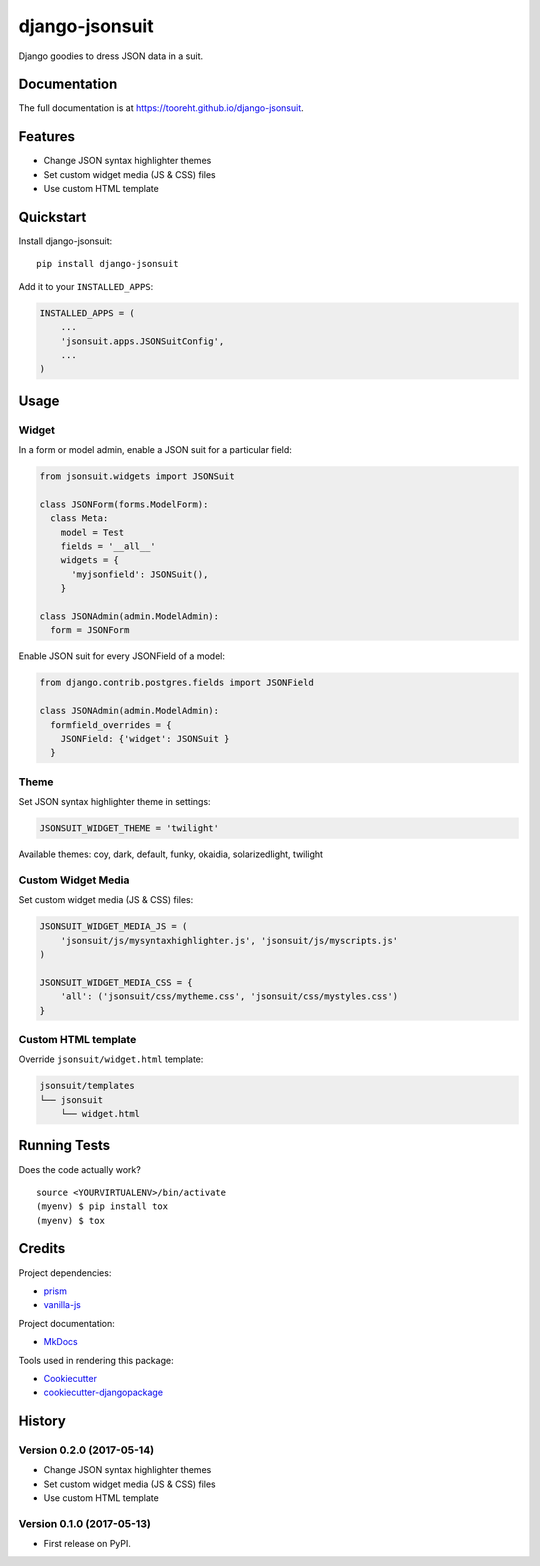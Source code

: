 django-jsonsuit
===============

|image| |image| |image|

Django goodies to dress JSON data in a suit.

Documentation
-------------

The full documentation is at https://tooreht.github.io/django-jsonsuit.

Features
--------

-  Change JSON syntax highlighter themes
-  Set custom widget media (JS & CSS) files
-  Use custom HTML template

Quickstart
----------

Install django-jsonsuit:

::

    pip install django-jsonsuit

Add it to your ``INSTALLED_APPS``:

.. code:: sourcecode

    INSTALLED_APPS = (
        ...
        'jsonsuit.apps.JSONSuitConfig',
        ...
    )

Usage
-----

Widget
~~~~~~

In a form or model admin, enable a JSON suit for a particular field:

.. code:: python

    from jsonsuit.widgets import JSONSuit

    class JSONForm(forms.ModelForm):
      class Meta:
        model = Test
        fields = '__all__'
        widgets = {
          'myjsonfield': JSONSuit(),
        }

    class JSONAdmin(admin.ModelAdmin):
      form = JSONForm

Enable JSON suit for every JSONField of a model:

.. code:: python

    from django.contrib.postgres.fields import JSONField

    class JSONAdmin(admin.ModelAdmin):
      formfield_overrides = {
        JSONField: {'widget': JSONSuit }
      }

Theme
~~~~~

Set JSON syntax highlighter theme in settings:

.. code:: python

    JSONSUIT_WIDGET_THEME = 'twilight'

Available themes: coy, dark, default, funky, okaidia, solarizedlight,
twilight

Custom Widget Media
~~~~~~~~~~~~~~~~~~~

Set custom widget media (JS & CSS) files:

.. code:: python

    JSONSUIT_WIDGET_MEDIA_JS = (
        'jsonsuit/js/mysyntaxhighlighter.js', 'jsonsuit/js/myscripts.js'
    )

    JSONSUIT_WIDGET_MEDIA_CSS = {
        'all': ('jsonsuit/css/mytheme.css', 'jsonsuit/css/mystyles.css')
    }

Custom HTML template
~~~~~~~~~~~~~~~~~~~~

Override ``jsonsuit/widget.html`` template:

.. code:: bash

    jsonsuit/templates
    └── jsonsuit
        └── widget.html

Running Tests
-------------

Does the code actually work?

::

    source <YOURVIRTUALENV>/bin/activate
    (myenv) $ pip install tox
    (myenv) $ tox

Credits
-------

Project dependencies:

-  `prism <http://prismjs.com/>`__
-  `vanilla-js <http://vanilla-js.com/>`__

Project documentation:

-  `MkDocs <http://www.mkdocs.org/>`__

Tools used in rendering this package:

-  `Cookiecutter <https://github.com/audreyr/cookiecutter>`__
-  `cookiecutter-djangopackage <https://github.com/pydanny/cookiecutter-djangopackage>`__

.. |image| image:: https://badge.fury.io/py/django-jsonsuit.svg
.. |image| image:: https://travis-ci.org/tooreht/django-jsonsuit.svg?branch=master
.. |image| image:: https://codecov.io/gh/tooreht/django-jsonsuit/branch/master/graph/badge.svg



History
-------

Version 0.2.0 (2017-05-14)
~~~~~~~~~~~~~~~~~~~~~~~~~~

-  Change JSON syntax highlighter themes
-  Set custom widget media (JS & CSS) files
-  Use custom HTML template

Version 0.1.0 (2017-05-13)
~~~~~~~~~~~~~~~~~~~~~~~~~~

-  First release on PyPI.


